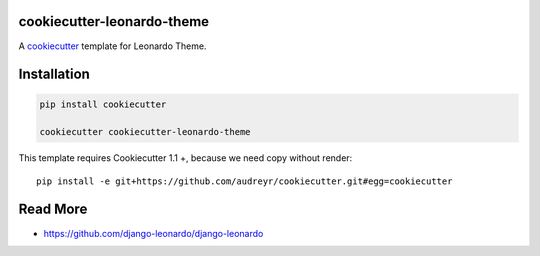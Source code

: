 cookiecutter-leonardo-theme
============================

A cookiecutter_ template for Leonardo Theme.

.. _cookiecutter: https://github.com/audreyr/cookiecutter


Installation
============

.. code-block:: bash

    pip install cookiecutter

    cookiecutter cookiecutter-leonardo-theme

This template requires Cookiecutter 1.1 +, because we need copy without render::

	pip install -e git+https://github.com/audreyr/cookiecutter.git#egg=cookiecutter

Read More
=========

* https://github.com/django-leonardo/django-leonardo